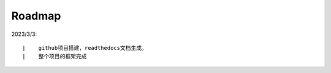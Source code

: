 ===========
Roadmap
===========

2023/3/3:

::

    |    github项目搭建，readthedocs文档生成。
    |    整个项目的框架完成



